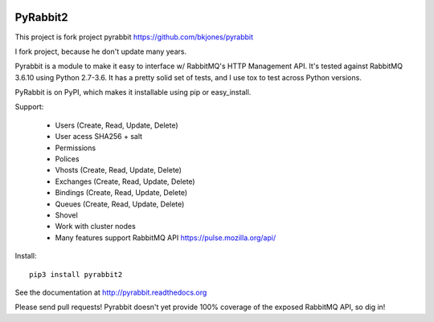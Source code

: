 .. image:: https://travis-ci.org/deslum/pyrabbit2.svg?branch=master

==================
PyRabbit2
==================

This project is fork project pyrabbit https://github.com/bkjones/pyrabbit 

I fork project, because he don't update many years.

Pyrabbit is a module to make it easy to interface w/ RabbitMQ's HTTP Management
API.  It's tested against RabbitMQ 3.6.10 using Python 2.7-3.6. It has
a pretty solid set of tests, and I use tox to test across Python versions.

PyRabbit is on PyPI, which makes it installable using pip or easy_install.

Support:

   - Users (Create, Read, Update, Delete)
   - User acess SHA256 + salt 
   - Permissions
   - Polices
   - Vhosts (Create, Read, Update, Delete)
   - Exchanges (Create, Read, Update, Delete)
   - Bindings (Create, Read, Update, Delete)
   - Queues (Create, Read, Update, Delete)
   - Shovel
   - Work with cluster nodes
   - Many features support RabbitMQ API https://pulse.mozilla.org/api/

Install::

     pip3 install pyrabbit2
     
     
See the documentation at http://pyrabbit.readthedocs.org

Please send pull requests! Pyrabbit doesn't yet provide 100% coverage of
the exposed RabbitMQ API, so dig in! 
